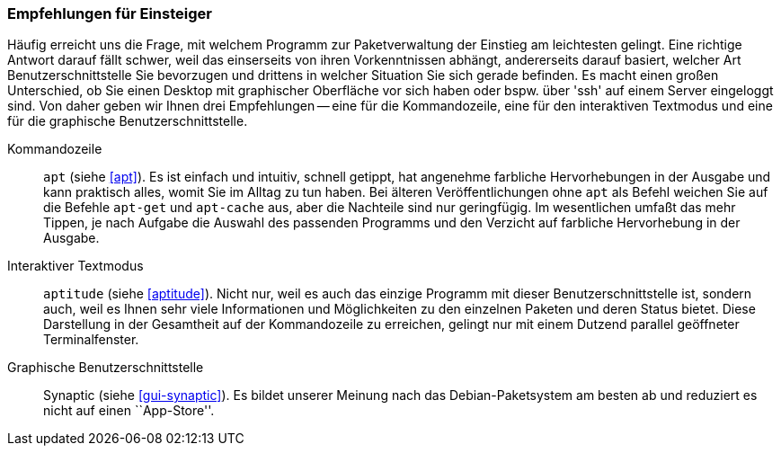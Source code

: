// Datei: ./ausblick/empfehlungen-fuer-einsteiger/empfehlungen-fuer-einsteiger.adoc

// Baustelle: Rohtext

[[ausblick-empfehlungen-fuer-einsteiger]]
=== Empfehlungen für Einsteiger ===

// Stichworte für den Index
(((apt)))
(((apt-cache)))
(((apt-get)))
(((aptitude)))
(((Synaptic)))
Häufig erreicht uns die Frage, mit welchem Programm zur Paketverwaltung
der Einstieg am leichtesten gelingt. Eine richtige Antwort darauf fällt
schwer, weil das einserseits von ihren Vorkenntnissen abhängt,
andererseits darauf basiert, welcher Art Benutzerschnittstelle Sie
bevorzugen und drittens in welcher Situation Sie sich gerade befinden.
Es macht einen großen Unterschied, ob Sie einen Desktop mit graphischer
Oberfläche vor sich haben oder bspw. über 'ssh' auf einem Server
eingeloggt sind. Von daher geben wir Ihnen drei Empfehlungen -- eine für
die Kommandozeile, eine für den interaktiven Textmodus und eine für die
graphische Benutzerschnittstelle.

Kommandozeile::
`apt` (siehe <<apt>>). Es ist einfach und intuitiv, schnell getippt, hat
angenehme farbliche Hervorhebungen in der Ausgabe und kann praktisch
alles, womit Sie im Alltag zu tun haben. Bei älteren Veröffentlichungen
ohne `apt` als Befehl weichen Sie auf die Befehle `apt-get` und
`apt-cache` aus, aber die Nachteile sind nur geringfügig. Im
wesentlichen umfaßt das mehr Tippen, je nach Aufgabe die Auswahl des
passenden Programms und den Verzicht auf farbliche Hervorhebung in der
Ausgabe.

Interaktiver Textmodus::
`aptitude` (siehe <<aptitude>>). Nicht nur, weil es auch das einzige
Programm mit dieser Benutzerschnittstelle ist, sondern auch, weil es
Ihnen sehr viele Informationen und Möglichkeiten zu den einzelnen
Paketen und deren Status bietet. Diese Darstellung in der Gesamtheit auf
der Kommandozeile zu erreichen, gelingt nur mit einem Dutzend parallel
geöffneter Terminalfenster.

Graphische Benutzerschnittstelle:: 
Synaptic (siehe <<gui-synaptic>>). Es bildet unserer Meinung nach das
Debian-Paketsystem am besten ab und reduziert es nicht auf einen
``App-Store''.

// Datei (Ende): ./ausblick/empfehlungen-fuer-einsteiger/empfehlungen-fuer-einsteiger.adoc
